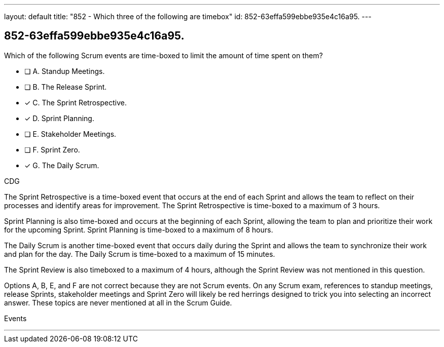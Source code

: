 ---
layout: default 
title: "852 - Which three of the following are timebox"
id: 852-63effa599ebbe935e4c16a95.
---


[#question]
== 852-63effa599ebbe935e4c16a95.

****

[#query]
--
Which of the following Scrum events are time-boxed to limit the amount of time spent on them?
--

[#list]
--
* [ ] A. Standup Meetings.
* [ ] B. The Release Sprint.
* [*] C. The Sprint Retrospective.
* [*] D. Sprint Planning. 
* [ ] E. Stakeholder Meetings.
* [ ] F. Sprint Zero.
* [*] G. The Daily Scrum.

--
****

[#answer]
CDG

[#explanation]
--
The Sprint Retrospective is a time-boxed event that occurs at the end of each Sprint and allows the team to reflect on their processes and identify areas for improvement. The Sprint Retrospective is time-boxed to a maximum of 3 hours.

Sprint Planning is also time-boxed and occurs at the beginning of each Sprint, allowing the team to plan and prioritize their work for the upcoming Sprint. Sprint Planning is time-boxed to a maximum of 8 hours.

The Daily Scrum is another time-boxed event that occurs daily during the Sprint and allows the team to synchronize their work and plan for the day. The Daily Scrum is time-boxed to a maximum of 15 minutes.

The Sprint Review is also timeboxed to a maximum of 4 hours, although the Sprint Review was not mentioned in this question.

Options A, B, E, and F are not correct because they are not Scrum events. On any Scrum exam, references to standup meetings, release Sprints, stakeholder meetings and Sprint Zero will likely be red herrings designed to trick you into selecting an incorrect answer. These topics are never mentioned at all in the Scrum Guide.


--

[#ka]
Events

'''
